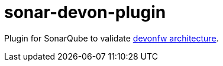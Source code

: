 = sonar-devon-plugin

Plugin for SonarQube to validate https://github.com/devonfw-wiki/devon4j/wiki/coding-conventions#packages[devonfw architecture].
